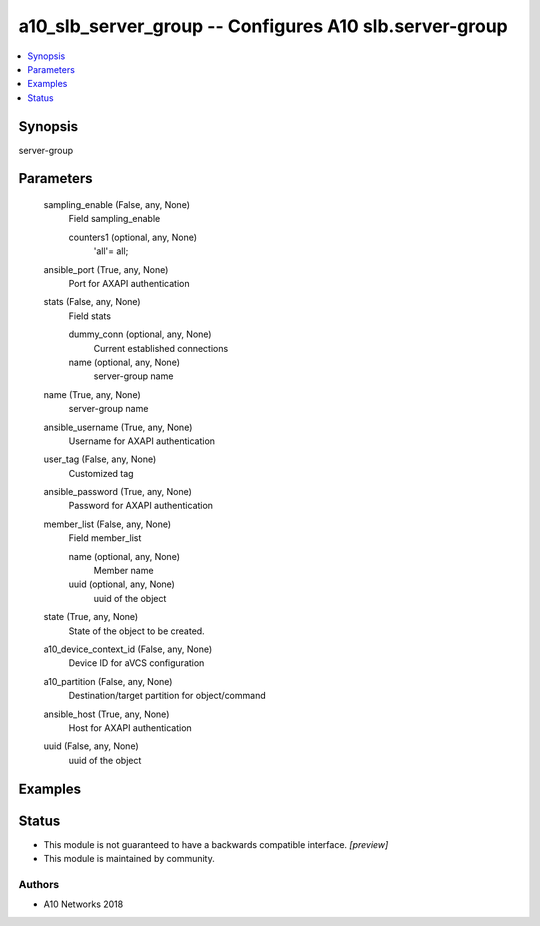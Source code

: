 .. _a10_slb_server_group_module:


a10_slb_server_group -- Configures A10 slb.server-group
=======================================================

.. contents::
   :local:
   :depth: 1


Synopsis
--------

server-group






Parameters
----------

  sampling_enable (False, any, None)
    Field sampling_enable


    counters1 (optional, any, None)
      'all'= all;



  ansible_port (True, any, None)
    Port for AXAPI authentication


  stats (False, any, None)
    Field stats


    dummy_conn (optional, any, None)
      Current established connections


    name (optional, any, None)
      server-group name



  name (True, any, None)
    server-group name


  ansible_username (True, any, None)
    Username for AXAPI authentication


  user_tag (False, any, None)
    Customized tag


  ansible_password (True, any, None)
    Password for AXAPI authentication


  member_list (False, any, None)
    Field member_list


    name (optional, any, None)
      Member name


    uuid (optional, any, None)
      uuid of the object



  state (True, any, None)
    State of the object to be created.


  a10_device_context_id (False, any, None)
    Device ID for aVCS configuration


  a10_partition (False, any, None)
    Destination/target partition for object/command


  ansible_host (True, any, None)
    Host for AXAPI authentication


  uuid (False, any, None)
    uuid of the object









Examples
--------

.. code-block:: yaml+jinja

    





Status
------




- This module is not guaranteed to have a backwards compatible interface. *[preview]*


- This module is maintained by community.



Authors
~~~~~~~

- A10 Networks 2018

